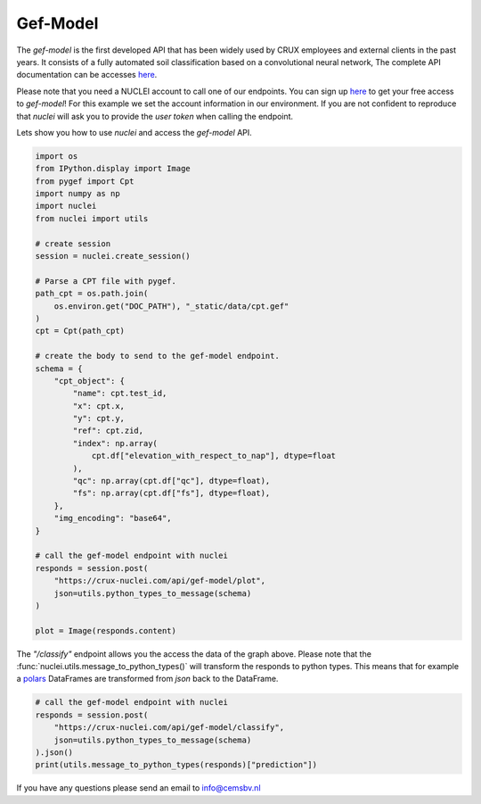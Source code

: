 .. _gef-model:

Gef-Model
================

The `gef-model` is the first developed API that has been widely used by CRUX employees and external clients in the past years.
It consists of a fully automated soil classification based on a convolutional neural network,
The complete API documentation can be accesses `here <https://crux-nuclei.com/api/gef-model/ui/>`__.

Please note that you need a NUCLEI account to call one of our endpoints.
You can sign up `here <nuclei.cemsbv.io/#/>`__ to get your free access to `gef-model`!
For this example we set the account information in our environment. If you are not
confident to reproduce that `nuclei` will ask you to provide the `user token` when calling the
endpoint.

Lets show you how to use `nuclei` and access the `gef-model` API.

.. code-block:: python

    import os
    from IPython.display import Image
    from pygef import Cpt
    import numpy as np
    import nuclei
    from nuclei import utils

    # create session
    session = nuclei.create_session()

    # Parse a CPT file with pygef.
    path_cpt = os.path.join(
        os.environ.get("DOC_PATH"), "_static/data/cpt.gef"
    )
    cpt = Cpt(path_cpt)

    # create the body to send to the gef-model endpoint.
    schema = {
        "cpt_object": {
            "name": cpt.test_id,
            "x": cpt.x,
            "y": cpt.y,
            "ref": cpt.zid,
            "index": np.array(
                cpt.df["elevation_with_respect_to_nap"], dtype=float
            ),
            "qc": np.array(cpt.df["qc"], dtype=float),
            "fs": np.array(cpt.df["fs"], dtype=float),
        },
        "img_encoding": "base64",
    }

    # call the gef-model endpoint with nuclei
    responds = session.post(
        "https://crux-nuclei.com/api/gef-model/plot",
        json=utils.python_types_to_message(schema)
    )

    plot = Image(responds.content)



The `"/classify"` endpoint allows you the access the data of the graph above.
Please note that the :func:`nuclei.utils.message_to_python_types()` will transform the responds
to python types. This means that for example a `polars <https://www.pola.rs/>`__ DataFrames are transformed
from `json` back to the DataFrame.

.. code-block:: python

    # call the gef-model endpoint with nuclei
    responds = session.post(
        "https://crux-nuclei.com/api/gef-model/classify",
        json=utils.python_types_to_message(schema)
    ).json()
    print(utils.message_to_python_types(responds)["prediction"])

If you have any questions please send an email to info@cemsbv.nl